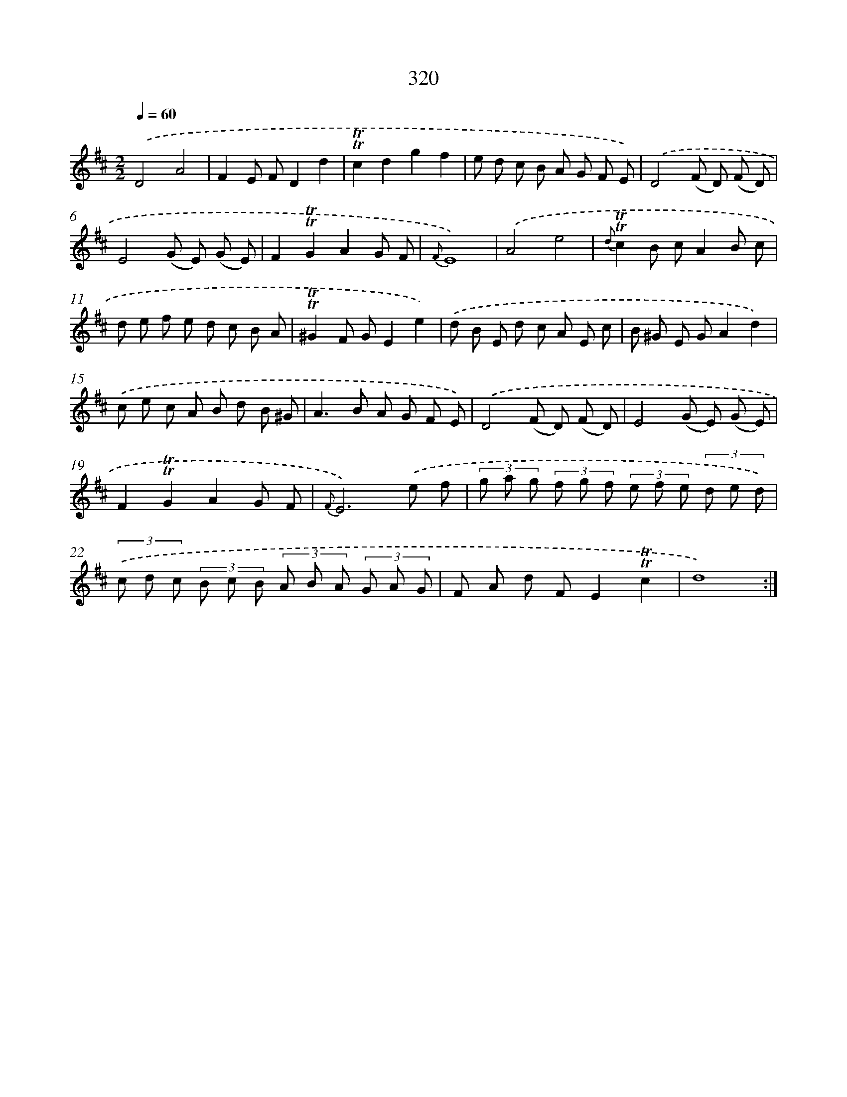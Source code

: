X: 11646
T: 320
%%abc-version 2.0
%%abcx-abcm2ps-target-version 5.9.1 (29 Sep 2008)
%%abc-creator hum2abc beta
%%abcx-conversion-date 2018/11/01 14:37:17
%%humdrum-veritas 1848961665
%%humdrum-veritas-data 3724776114
%%continueall 1
%%barnumbers 0
L: 1/8
M: 2/2
Q: 1/4=60
K: D clef=treble
.('D4A4 |
F2E FD2d2 |
!trill!!trill!c2d2g2f2 |
e d c B A G F E) |
.('D4(F D) (F D) |
E4(G E) (G E) |
F2!trill!!trill!G2A2G F |
{F}E8) |
.('A4e4 |
{d}!trill!!trill!c2B cA2B c |
d e f e d c B A |
!trill!!trill!^G2F GE2e2) |
.('d B E d c A E c |
B ^G E GA2d2) |
.('c e c A B d B ^G |
A2>B2 A G F E) |
.('D4(F D) (F D) |
E4(G E) (G E) |
F2!trill!!trill!G2A2G F |
{F}E6).('e f |
(3g a g (3f g f (3e f e (3d e d) |
(3.('c d c (3B c B (3A B A (3G A G |
F A d FE2!trill!!trill!c2 |
d8) :|]
